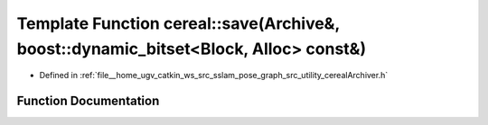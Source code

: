 .. _exhale_function_namespacecereal_1a505c87f7831aa5585053c38d1aefcc9e:

Template Function cereal::save(Archive&, boost::dynamic_bitset<Block, Alloc> const&)
====================================================================================

- Defined in :ref:`file__home_ugv_catkin_ws_src_sslam_pose_graph_src_utility_cerealArchiver.h`


Function Documentation
----------------------


.. doxygenfunction:: cereal::save(Archive&, boost::dynamic_bitset<Block, Alloc> const&)
